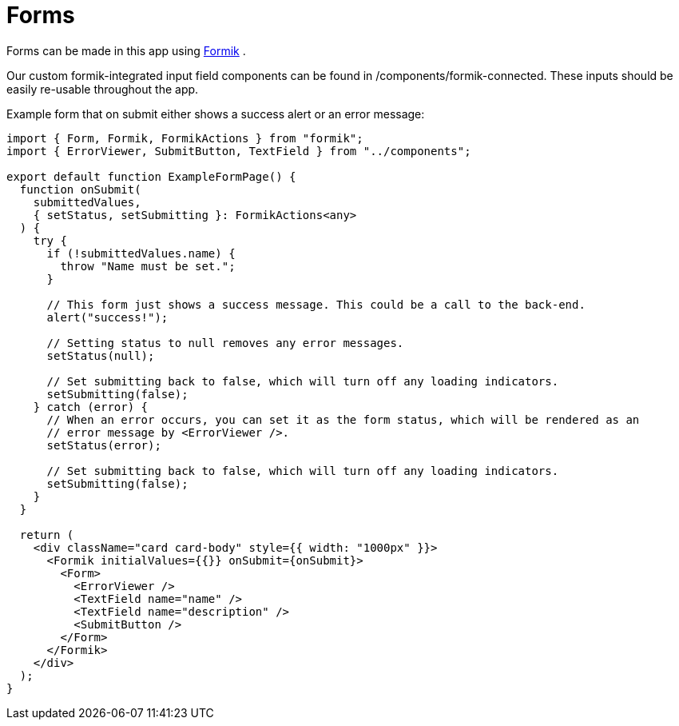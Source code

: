 = Forms

Forms can be made in this app using https://jaredpalmer.com/formik/[Formik] .

Our custom formik-integrated input field components can be found in /components/formik-connected.
These inputs should be easily re-usable throughout the app.

Example form that on submit either shows a success alert or an error message:
[source,tsx]
----
import { Form, Formik, FormikActions } from "formik";
import { ErrorViewer, SubmitButton, TextField } from "../components";

export default function ExampleFormPage() {
  function onSubmit(
    submittedValues,
    { setStatus, setSubmitting }: FormikActions<any>
  ) {
    try {
      if (!submittedValues.name) {
        throw "Name must be set.";
      }

      // This form just shows a success message. This could be a call to the back-end.
      alert("success!");

      // Setting status to null removes any error messages.
      setStatus(null);

      // Set submitting back to false, which will turn off any loading indicators.
      setSubmitting(false);
    } catch (error) {
      // When an error occurs, you can set it as the form status, which will be rendered as an
      // error message by <ErrorViewer />.
      setStatus(error);

      // Set submitting back to false, which will turn off any loading indicators.
      setSubmitting(false);
    }
  }

  return (
    <div className="card card-body" style={{ width: "1000px" }}>
      <Formik initialValues={{}} onSubmit={onSubmit}>
        <Form>
          <ErrorViewer />
          <TextField name="name" />
          <TextField name="description" />
          <SubmitButton />
        </Form>
      </Formik>
    </div>
  );
}
----
